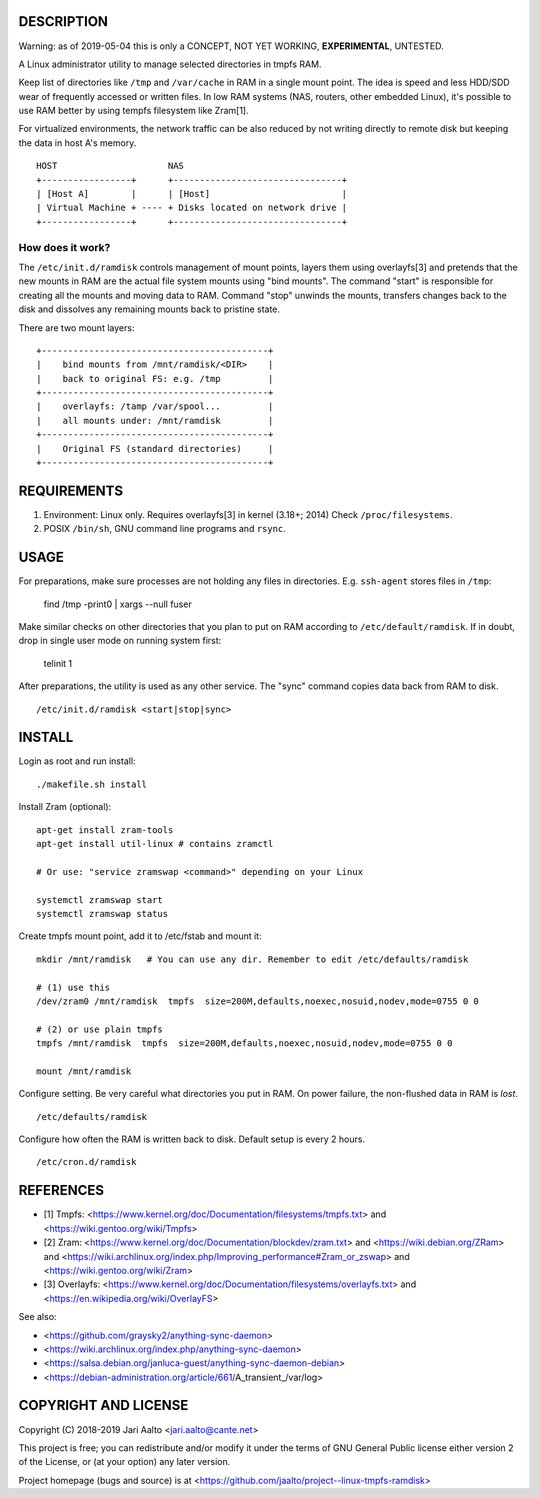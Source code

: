 ..  comment: the source is maintained in ReST format.
    Emacs: http://docutils.sourceforge.net/tools/editors/emacs/rst.el
    Manual: http://docutils.sourceforge.net/docs/user/rst/quickref.html

DESCRIPTION
===========

Warning: as of 2019-05-04 this is only a CONCEPT, NOT YET WORKING,
**EXPERIMENTAL**, UNTESTED.

A Linux administrator utility to manage selected directories in tmpfs RAM.

Keep list of directories like ``/tmp`` and ``/var/cache`` in RAM in a
single mount point. The idea is speed and less HDD/SDD wear of
frequently accessed or written files. In low RAM systems (NAS,
routers, other embedded Linux), it's possible to use RAM better by
using tempfs filesystem like Zram[1].

For virtualized environments, the network traffic can be also reduced
by not writing directly to remote disk but keeping the data in host A's
memory. ::

     HOST                     NAS
     +-----------------+      +--------------------------------+
     | [Host A]        |      | [Host]                         |
     | Virtual Machine + ---- + Disks located on network drive |
     +-----------------+      +--------------------------------+

How does it work?
-----------------

The ``/etc/init.d/ramdisk`` controls management of mount points,
layers them using overlayfs[3] and pretends that the new mounts in RAM
are the actual file system mounts using "bind mounts". The command
"start" is responsible for creating all the mounts and moving data to
RAM. Command "stop" unwinds the mounts, transfers changes back to
the disk and dissolves any remaining mounts back to pristine state.

There are two mount layers: ::

    +-------------------------------------------+
    |    bind mounts from /mnt/ramdisk/<DIR>    |
    |    back to original FS: e.g. /tmp         |
    +-------------------------------------------+
    |    overlayfs: /tamp /var/spool...         |
    |    all mounts under: /mnt/ramdisk         |
    +-------------------------------------------+
    |    Original FS (standard directories)     |
    +-------------------------------------------+

REQUIREMENTS
============

1. Environment: Linux only. Requires overlayfs[3] in kernel (3.18+; 2014)
   Check ``/proc/filesystems``.

2. POSIX ``/bin/sh``, GNU command
   line programs and ``rsync``.

USAGE
=====

For preparations, make sure processes are not holding any files in
directories. E.g. ``ssh-agent`` stores files in ``/tmp``:

     find /tmp -print0 | xargs --null fuser

Make similar checks on other directories that you plan to put on RAM
according to ``/etc/default/ramdisk``. If in doubt, drop in single
user mode on running system first:

    telinit 1

After preparations, the utility is used as any other service. The
"sync" command copies data back from RAM to disk. ::

    /etc/init.d/ramdisk <start|stop|sync>

INSTALL
=======

Login as root and run install: ::

    ./makefile.sh install

Install Zram (optional): ::

    apt-get install zram-tools
    apt-get install util-linux # contains zramctl

    # Or use: "service zramswap <command>" depending on your Linux

    systemctl zramswap start
    systemctl zramswap status

Create tmpfs mount point, add it to /etc/fstab and mount it: ::

    mkdir /mnt/ramdisk   # You can use any dir. Remember to edit /etc/defaults/ramdisk

    # (1) use this
    /dev/zram0 /mnt/ramdisk  tmpfs  size=200M,defaults,noexec,nosuid,nodev,mode=0755 0 0

    # (2) or use plain tmpfs
    tmpfs /mnt/ramdisk  tmpfs  size=200M,defaults,noexec,nosuid,nodev,mode=0755 0 0

    mount /mnt/ramdisk

Configure setting. Be very careful what directories you put in RAM.
On power failure, the non-flushed data in RAM is *lost*. ::

    /etc/defaults/ramdisk

Configure how often the RAM is written back to disk. Default setup is every
2 hours. ::

    /etc/cron.d/ramdisk

REFERENCES
==========

- [1] Tmpfs:
  <https://www.kernel.org/doc/Documentation/filesystems/tmpfs.txt> and
  <https://wiki.gentoo.org/wiki/Tmpfs>

- [2] Zram:
  <https://www.kernel.org/doc/Documentation/blockdev/zram.txt> and
  <https://wiki.debian.org/ZRam> and
  <https://wiki.archlinux.org/index.php/Improving_performance#Zram_or_zswap> and
  <https://wiki.gentoo.org/wiki/Zram>

- [3] Overlayfs:
  <https://www.kernel.org/doc/Documentation/filesystems/overlayfs.txt> and
  <https://en.wikipedia.org/wiki/OverlayFS>

See also:

- <https://github.com/graysky2/anything-sync-daemon>
- <https://wiki.archlinux.org/index.php/anything-sync-daemon>
- <https://salsa.debian.org/janluca-guest/anything-sync-daemon-debian>
- <https://debian-administration.org/article/661/A_transient_/var/log>

COPYRIGHT AND LICENSE
=====================

Copyright (C) 2018-2019 Jari Aalto <jari.aalto@cante.net>

This project is free; you can redistribute and/or modify it under
the terms of GNU General Public license either version 2 of the
License, or (at your option) any later version.

Project homepage (bugs and source) is at
<https://github.com/jaalto/project--linux-tmpfs-ramdisk>

.. End of file
